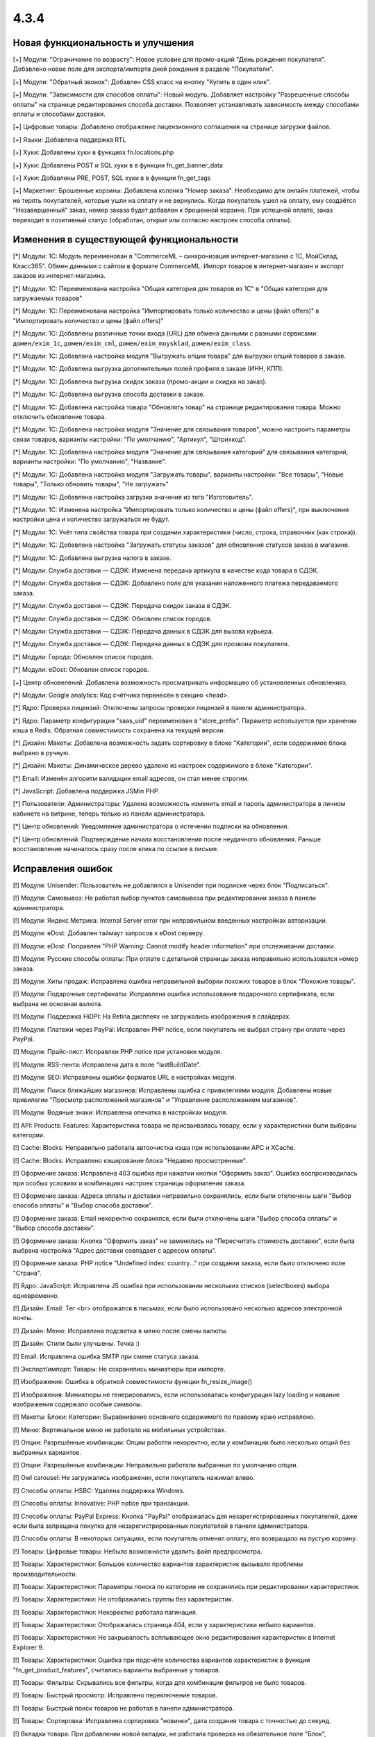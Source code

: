 *****
4.3.4
*****

==================================
Новая функциональность и улучшения
==================================

[+] Модули: "Ограничение по возрасту": Новое условие для промо-акций "День рождения покупателя". Добавлено новое поле для экспорта/импорта дней рождения в разделе "Покупатели".   

[+] Модули: "Обратный звонок": Добавлен CSS класс на кнопку "Купить в один клик". 

[+] Модули: "Зависимости для способов оплаты": Новый модуль. Добавляет настройку "Разрешенные способы оплаты" на странице редактирования способа доставки. Позволяет устанавливать зависимость между способами оплаты и способами доставки.

[+] Цифровые товары: Добавлено отображение лицензионного соглашения на странице загрузки файлов.

[+] Языки: Добавлена поддержка RTL

[+] Хуки: Добавлены хуки в функциях fn.locations.php

[+] Хуки: Добавлены POST и SQL хуки в в функции fn_get_banner_data

[+] Хуки: Добавлены PRE, POST, SQL хуки в в функции fn_get_tags

[+] Маркетинг: Брошенные корзины: Добавлена колонка "Номер заказа". Необходимо для онлайн платежей, чтобы не терять покупателей, которые ушли на оплату и не вернулись. Когда покупатель ушел на оплату, ему создаётся "Незавершенный" заказ, номер заказа будет добавлен к брошенной корзине. При успешной оплате, заказ переходит в позитивный статус (обработан, открыт или согласно настроек способа оплаты).

=========================================
Изменения в существующей функциональности
=========================================

[*] Модули: 1C: Модуль переименован в "CommerceML – синхронизация интернет-магазина с 1С, МойСклад, Класс365". Обмен данными с сайтом в формате CommerceML. Импорт товаров в интернет-магазин и экспорт заказов из интернет-магазина.

[*] Модули: 1C: Переименована настройка "Общая категория для товаров из 1С" в "Общая категория для загружаемых товаров"

[*] Модули: 1C: Переименована настройка "Импортировать только количество и цены (файл offers)" в "Импортировать количество и цены (файл offers)"

[*] Модули: 1C: Добавлены различные точки входа (URL) для обмена данными с разными сервисами: ``домен/exim_1c``, ``домен/exim_cml``, ``домен/exim_moysklad``, ``домен/exim_class``.

[*] Модули: 1C: Добавлена настройка модуля "Выгружать опции товара" для выгрузки опций товаров в заказе.

[*] Модули: 1C: Добавлена выгрузка дополнительных полей профиля в заказе (ИНН, КПП).

[*] Модули: 1C: Добавлена выгрузка скидок заказа (промо-акции и скидка на заказ).

[*] Модули: 1C: Добавлена выгрузка способа доставки в заказе.

[*] Модули: 1C: Добавлена настройка товара "Обновлять товар" на странице редактирования товара. Можно отключить обновление товара.

[*] Модули: 1C: Добавлена настройка модуля "Значение для связывания товаров", можно настроить параметры связи товаров, варианты настройки: "По умолчанию", "Артикул", "Штрихкод".

[*] Модули: 1C: Добавлена настройка модуля "Значение для связывания категорий" для связывания категорий, варианты настройки: "По умолчанию", "Название".

[*] Модули: 1C: Добавлена настройка модуля "Загружать товары", варианты настройки: "Все товары", "Новые товары", "Только обновить товары", "Не загружать"

[*] Модули: 1C: Добавлена настройка загрузки значения из тега "Изготовитель".

[*] Модули: 1C: Изменена настройка "Импортировать только количество и цены (файл offers)", при выключении настройки цена и количество загружаться не будут.

[*] Модули: 1C: Учёт типа свойства товара при создании характеристики (число, строка, справочник (как строка)).

[*] Модули: 1C: Добавлена настройка "Загружать статусы заказов" для обновления статусов заказа в магазине.

[*] Модули: 1C: Добавлена выгрузка налога в заказе.

[*] Модули: Служба доставки — СДЭК: Изменена передача артикула в качестве кода товара в СДЭК.

[*] Модули: Служба доставки — СДЭК: Добавлено поле для указания наложенного платежа передаваемого заказа.

[*] Модули: Служба доставки — СДЭК: Передача скидок заказа в СДЭК.

[*] Модули: Служба доставки — СДЭК: Обновлен список городов.

[*] Модули: Служба доставки — СДЭК: Передача данных в СДЭК для вызова курьера.

[*] Модули: Служба доставки — СДЭК: Передача данных в СДЭК для прозвона покупателя.

[*] Модули: Города: Обновлен список городов.

[*] Модули: eDost: Обновлен список городов.

[+] Центр обновелений: Добавлена возможность просматривать информацию об установленных обновлениях. 

[*] Модули: Google analytics: Код счётчика перенесён в секцию <head>.

[*] Ядро: Проверка лицензий: Отключены запросы проверки лицензий в панели администратора.

[*] Ядро: Параметр конфигурации "saas_uid" переименован в "store_prefix". Параметр используется при хранении кэша в Redis. Обратная совместимость сохранена на текущей версии.

[*] Дизайн: Макеты: Добавлена возможность задать сортировку в блоке "Категории", если содержимое блока выбрано в ручную.

[*] Дизайн: Макеты: Динамическое дерево удалено из настроек содержимого в блоке "Категории".

[*] Email: Изменён алгоритм валидации email адресов, он стал менее строгим.

[*] JavaScript: Добавлена поддержка JSMin PHP.

[*] Пользователи: Администраторы: Удалена возможность изменить email и пароль администратора в личном кабинете на витрине, теперь только из панели администратора.

[*] Центр обновлений: Уведомление администратора о истечении подписки на обновления.

[*] Центр обновлений: Подтверждение начала восстановления после неудачного обновления. Раньше восстановление начиналось сразу после клика по ссылке в письме.

==================
Исправления ошибок
==================

[!] Модули: Unisender: Пользователь не добавлялся в Unisender при подпискe через блок "Подписаться".

[!] Модули: Самовывоз: Не работал выбор пунктов самовывоза при редактировании заказа в панели администратора.

[!] Модули: Яндекс.Метрика: Internal Server error при неправильном введенных настройках авторизации.

[!] Модули: eDost: Добавлен таймаут запросов к eDost серверу.

[!] Модули: eDost: Поправлен "PHP Warning: Cannot modify header information" при отслеживании доставки.

[!] Модули: Русские способы оплаты: При оплате с детальной страницы заказа неправильно использовался номер заказа.

[!] Модули: Хиты продаж: Исправлена ошибка неправильной выборки похожих товаров в блок "Похожие товары".

[!] Модули: Подарочные сертификаты: Исправлена ошибка использования подарочного сертификата, если выбрана не основная валюта.

[!] Модули: Поддержка HiDPI: На Retina дисплеях не загружались изображения в слайдерах.

[!] Модули: Платежи через PayPal: Исправлен PHP notice, если покупатель не выбрал страну при оплате через PayPal.

[!] Модули: Прайс-лист: Исправлен PHP notice при установке модуля.

[!] Модули: RSS-лента: Исправлена дата в поле "lastBuildDate".

[!] Модули: SEO: Исправлены ошибки форматов URL в настройках модуля.

[!] Модули: Поиск ближайших магазинов: Исправлены ошибка с привилегиями модуля. Добавлены новые привилегии "Просмотр расположений магазинов" и "Управление расположением магазинов". 

[!] Модули: Водяные знаки: Исправлена опечатка в настройках модуля.

[!] API: Products: Features: Характеристика товара не присваивалась товару, если у характеристики были выбраны категории.

[!] Cache: Blocks: Неправильно работала автоочистка кэша при использовании APC и XCache.

[!] Cache: Blocks: Исправлено кэширование блока "Недавно просмотренные".

[!] Оформение заказа: Исправлена 403 ошибка при нажатии кнопки "Оформить заказ". Ошибка воспроизводилась при особых условиях и комбинациях настроек страницы оформления заказа.

[!] Оформение заказа: Адреса оплаты и доставки неправильно сохранялись, если были отключены шаги "Выбор способа оплаты" и "Выбор способа доставки".

[!] Оформение заказа: Email некоректно сохранялся, если были отключены шаги "Выбор способа оплаты" и "Выбор способа доставки".

[!] Оформение заказа: Кнопка "Оформить заказ" не заменялась на "Пересчитать стоимость доставки", если была выбрана настройка "Адрес доставки совпадает с адресом оплаты".

[!] Оформение заказа: PHP notice "Undefined index: country..." при создании заказа, если было отключено поле "Страна".

[!] Ядро: JavaScript: Исправлена JS ошибка при использовании нескольких списков (selectboxes) выбора одновременно.

[!] Дизайн: Email: Тег <br> отображался в письмах, если было использовано несколько адресов электронной почты.

[!] Дизайн: Меню: Исправлена подсветка в меню после смены валюты.

[!] Дизайн: Стили были улучшены. Точка :)

[!] Email: Исправлена ошибка SMTP при смене статуса заказа.

[!] Экспорт/импорт: Товары: Не сохранялись миниатюры при импорте.

[!] Изображения: Ошибка в обратной совместимости функции fn_resize_image()

[!] Изображения: Миниатюры не генерировались, если использовалась конфигурация lazy loading и навание изображения содержало особые символы.

[!] Макеты: Блоки: Категории: Выравнивание основного содержимого по правому краю исправлено.

[!] Меню: Вертикальное меню не работало на мобильных устройствах.

[!] Опции: Разрешённые комбинации: Опции работли некоректно, если у комбинации было несколько опций без выбранных вариантов.

[!] Опции: Разрешённые комбинации: Неправильно работали выбранные по умолчанию опции.

[!] Owl carousel: Не загружались изображения, если покупатель нажимал влево. 

[!] Способы оплаты: HSBC: Удалена поддержка Windows.

[!] Способы оплаты: Innovative: PHP notice при транзакции.

[!] Способы оплаты: PayPal Express: Кнопка "PayPal" отображалась для незарегистрированных покупателей, даже если была запрещена покупка для незарегистрированных покупателей в панели администратора.

[!] Способы оплаты: В некоторых ситуациях, если покупатель отменял оплату, его возвращало на пустую корзину.

[!] Товары: Цифровые товары: Небыло возможности удалить файл предпросмотра.

[!] Товары: Характеристики: Большое количество вариантов характеристик вызывало проблемы производительности.

[!] Товары: Характеристики: Параметры поиска по категории не сохранялись при редактировании характеристики.

[!] Товары: Характеристики: Не отображались группы без характеристик.

[!] Товары: Характеристики: Некоректно работала пагинация.

[!] Товары: Характеристики: Отображалась страница 404, если у характеристики небыло вариантов.

[!] Товары: Характеристики: Не закрывалость всплывающее окно редактирования характеристик в Internet Explorer 9.

[!] Товары: Характеристики: Ошибка при подсчёте количества вариантов характеристик в функции "fn_get_product_features", считались варианты выбранные у товаров.

[!] Товары: Фильтры: Скрывались все фильтры, когда для комбинации фильтров не было товаров. 

[!] Товары: Быстрый просмотр: Исправлено переключение товаров.

[!] Товары: Быстрый поиск товаров не работал в панели администратора.

[!] Товары: Сортировка: Исправлена сортировка "новинки", дата создания товара с точностью до секунд. 

[!] Вкладки товара: При добавлении новой вкладки, не работала проверка на обязательное поле "Блок", создавалась вкладка без блока.

[!] Промо-акции: Группы условий "любой" работали некоректно.

[!] Способы доставки: Исправлено отображение вкладки "Настройки" на способах доставки с ручным расчётом стоимости доставки.

[!] Способы доставки: USPS: USPS Priority Mail International не работал в Канаду.

[!] Smarty: Констаны "DEFAULT_FILE_PERMISSIONS" and "DEFAULT_DIR_PERMISSIONS" не использовались при генерации кэша.

[!] Шаблоны: Исправлена ошибка при генерации кэша перезаписанных (overrides) шаблонов. 

[!] Центр обновлений: Уведломние о доступности обновлений не удалялось после обновления.

[!] Группы пользователей: Привилегии: Нельзя было ограничить доступ к функциональности редактирования шаблонов (Дизайн → Шаблоны)

[!] Пользователи: Регистрация: Тема Basic: Поле E-mail было скрыто при регистрации, если была выключена быстрая регисрация в теме Basic.

[!] {#5757} Товары: Опции: Файлы: Сбрасывался выбранный файл в некоторых ситуациях.

[!] {#5776} PayPal: Проблема с диакритическими символами.

[!] {#5784} Хуки: обратная совместимость в хуке "pre_validate_promotion_attribute".

[!] {#5803} Дизайн: Basic: Фильтры: Суфикс характеристик отображался дважды.

[!] {#5822} Модули: Обязательные товары: Товары добавлялись дважды при редактировании заказа.

[!] {#5831} Модули: Социальные кнопки: Не работал скролл на мобильных устройствах при открытом диалоговом окне.

[!] {#5839} Модули: SEO: PHP notices, переменная "SCRIPT_FILENAME" не работает при запуске через CRON.

[!] {#5842} Промо-акции: Условие "Товары в списке" работало некорректно.

[!] {#5861} Кэш: APC: XCache: Конфликт кэша при двух и более инсталяциях на одном сервере.

[!] {#5869} Экспорт/импорт: Изображения с URL содержащим нелатинские символы и другие спец. символы не импортировались.

[!] {#5870} Экспорт/импорт: Заказы: SQL ошибка, если данные имели пустую колонку ip_address 

[!] {#5895} Товары: Не увеличивается популярность товара при посещении страницы с товаром.

[!] {#5930} JavaScript: Internet Explorer 8: Ошибка "Tygh undefined" в Internet Explorer 8

[!] {#5933} Модули: Опросы: Исправлена ошибка с обязательными вопросами в опросах.

[!] {#5953} Хуки: Дубликат update_option_combination

[!] {#5954} Модули: "Ограничение по возрасту": Покупатели не могли видеть товары, даже если ввели подходящюю дату рождения.
